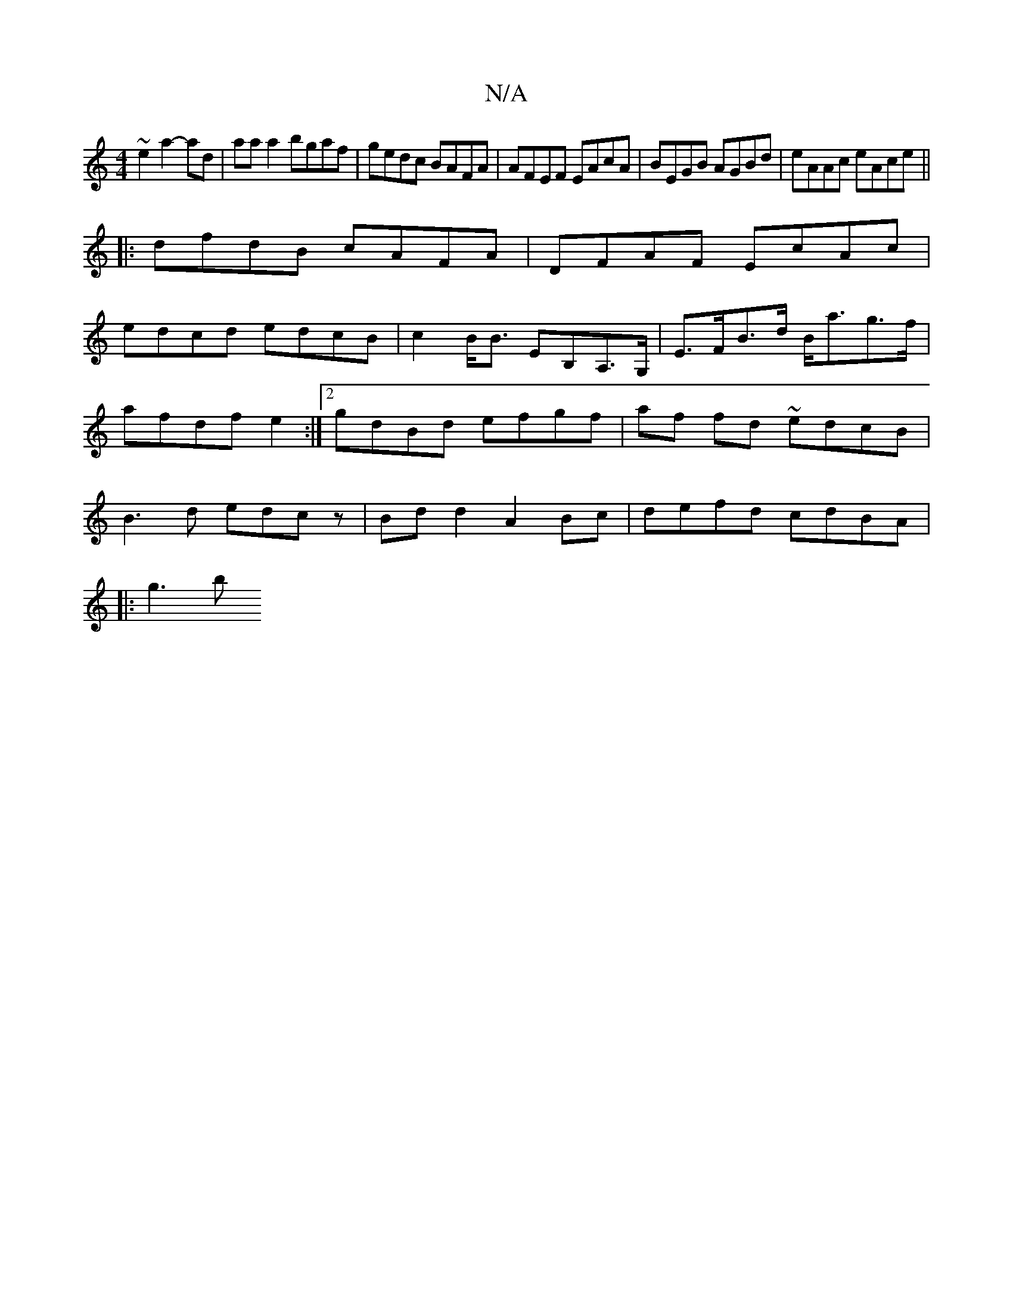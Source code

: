 X:1
T:N/A
M:4/4
R:N/A
K:Cmajor
2~e2 a2-ad|aaa2 bgaf|gedc BAFA|AFEF EAcA|BEGB AGBd|eAAc eAce||
|:dfdB cAFA |DFAF EcAc|
edcd edcB|c2 B<B EB,A,>G,|E>FB>d B<ag>f | afdf e2 :|2 gdBd efgf|af fd ~edcB|B3d edcz|Bdd2 A2Bc|defd cdBA|
|:g3 b 